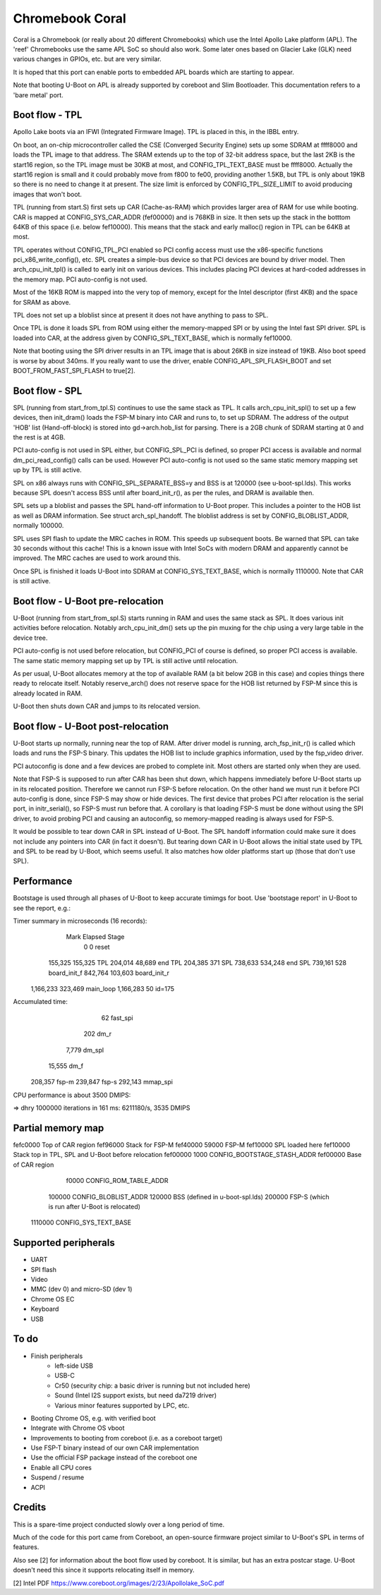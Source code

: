 .. SPDX-License-Identifier: GPL-2.0+
.. sectionauthor:: Simon Glass <sjg@chromium.org>

Chromebook Coral
================

Coral is a Chromebook (or really about 20 different Chromebooks) which use the
Intel Apollo Lake platform (APL). The 'reef' Chromebooks use the same APL SoC so
should also work. Some later ones based on Glacier Lake (GLK) need various
changes in GPIOs, etc. but are very similar.

It is hoped that this port can enable ports to embedded APL boards which are
starting to appear.

Note that booting U-Boot on APL is already supported by coreboot and
Slim Bootloader. This documentation refers to a 'bare metal' port.


Boot flow - TPL
---------------

Apollo Lake boots via an IFWI (Integrated Firmware Image). TPL is placed in
this, in the IBBL entry.

On boot, an on-chip microcontroller called the CSE (Converged Security Engine)
sets up some SDRAM at ffff8000 and loads the TPL image to that address. The
SRAM extends up to the top of 32-bit address space, but the last 2KB is the
start16 region, so the TPL image must be 30KB at most, and CONFIG_TPL_TEXT_BASE
must be ffff8000. Actually the start16 region is small and it could probably
move from f800 to fe00, providing another 1.5KB, but TPL is only about 19KB so
there is no need to change it at present. The size limit is enforced by
CONFIG_TPL_SIZE_LIMIT to avoid producing images that won't boot.

TPL (running from start.S) first sets up CAR (Cache-as-RAM) which provides
larger area of RAM for use while booting. CAR is mapped at CONFIG_SYS_CAR_ADDR
(fef00000) and is 768KB in size. It then sets up the stack in the botttom 64KB
of this space (i.e. below fef10000). This means that the stack and early
malloc() region in TPL can be 64KB at most.

TPL operates without CONFIG_TPL_PCI enabled so PCI config access must use the
x86-specific functions pci_x86_write_config(), etc. SPL creates a simple-bus
device so that PCI devices are bound by driver model. Then arch_cpu_init_tpl()
is called to early init on various devices. This includes placing PCI devices
at hard-coded addresses in the memory map. PCI auto-config is not used.

Most of the 16KB ROM is mapped into the very top of memory, except for the
Intel descriptor (first 4KB) and the space for SRAM as above.

TPL does not set up a bloblist since at present it does not have anything to
pass to SPL.

Once TPL is done it loads SPL from ROM using either the memory-mapped SPI or by
using the Intel fast SPI driver. SPL is loaded into CAR, at the address given
by CONFIG_SPL_TEXT_BASE, which is normally fef10000.

Note that booting using the SPI driver results in an TPL image that is about
26KB in size instead of 19KB. Also boot speed is worse by about 340ms. If you
really want to use the driver, enable CONFIG_APL_SPI_FLASH_BOOT and set
BOOT_FROM_FAST_SPI_FLASH to true[2].


Boot flow - SPL
---------------

SPL (running from start_from_tpl.S) continues to use the same stack as TPL.
It calls arch_cpu_init_spl() to set up a few devices, then init_dram() loads
the FSP-M binary into CAR and runs to, to set up SDRAM. The address of the
output 'HOB' list (Hand-off-block) is stored into gd->arch.hob_list for parsing.
There is a 2GB chunk of SDRAM starting at 0 and the rest is at 4GB.

PCI auto-config is not used in SPL either, but CONFIG_SPL_PCI is defined, so
proper PCI access is available and normal dm_pci_read_config() calls can be
used. However PCI auto-config is not used so the same static memory mapping set
up by TPL is still active.

SPL on x86 always runs with CONFIG_SPL_SEPARATE_BSS=y and BSS is at 120000
(see u-boot-spl.lds). This works because SPL doesn't access BSS until after
board_init_r(), as per the rules, and DRAM is available then.

SPL sets up a bloblist and passes the SPL hand-off information to U-Boot proper.
This includes a pointer to the HOB list as well as DRAM information. See
struct arch_spl_handoff. The bloblist address is set by CONFIG_BLOBLIST_ADDR,
normally 100000.

SPL uses SPI flash to update the MRC caches in ROM. This speeds up subsequent
boots. Be warned that SPL can take 30 seconds without this cache! This is a
known issue with Intel SoCs with modern DRAM and apparently cannot be improved.
The MRC caches are used to work around this.

Once SPL is finished it loads U-Boot into SDRAM at CONFIG_SYS_TEXT_BASE, which
is normally 1110000. Note that CAR is still active.


Boot flow - U-Boot pre-relocation
---------------------------------

U-Boot (running from start_from_spl.S) starts running in RAM and uses the same
stack as SPL. It does various init activities before relocation. Notably
arch_cpu_init_dm() sets up the pin muxing for the chip using a very large table
in the device tree.

PCI auto-config is not used before relocation, but CONFIG_PCI of course is
defined, so proper PCI access is available. The same static memory mapping set
up by TPL is still active until relocation.

As per usual, U-Boot allocates memory at the top of available RAM (a bit below
2GB in this case) and copies things there ready to relocate itself. Notably
reserve_arch() does not reserve space for the HOB list returned by FSP-M since
this is already located in RAM.

U-Boot then shuts down CAR and jumps to its relocated version.


Boot flow - U-Boot post-relocation
---------------------------------

U-Boot starts up normally, running near the top of RAM. After driver model is
running, arch_fsp_init_r() is called which loads and runs the FSP-S binary.
This updates the HOB list to include graphics information, used by the fsp_video
driver.

PCI autoconfig is done and a few devices are probed to complete init. Most
others are started only when they are used.

Note that FSP-S is supposed to run after CAR has been shut down, which happens
immediately before U-Boot starts up in its relocated position. Therefore we
cannot run FSP-S before relocation. On the other hand we must run it before
PCI auto-config is done, since FSP-S may show or hide devices. The first device
that probes PCI after relocation is the serial port, in initr_serial(), so FSP-S
must run before that. A corollary is that loading FSP-S must be done without
using the SPI driver, to avoid probing PCI and causing an autoconfig, so
memory-mapped reading is always used for FSP-S.

It would be possible to tear down CAR in SPL instead of U-Boot. The SPL handoff
information could make sure it does not include any pointers into CAR (in fact
it doesn't). But tearing down CAR in U-Boot allows the initial state used by TPL
and SPL to be read by U-Boot, which seems useful. It also matches how older
platforms start up (those that don't use SPL).


Performance
-----------

Bootstage is used through all phases of U-Boot to keep accurate timimgs for
boot. Use 'bootstage report' in U-Boot to see the report, e.g.:

Timer summary in microseconds (16 records):
       Mark    Elapsed  Stage
          0          0  reset
    155,325    155,325  TPL
    204,014     48,689  end TPL
    204,385        371  SPL
    738,633    534,248  end SPL
    739,161        528  board_init_f
    842,764    103,603  board_init_r
  1,166,233    323,469  main_loop
  1,166,283         50  id=175

Accumulated time:
                    62  fast_spi
                   202  dm_r
                 7,779  dm_spl
                15,555  dm_f
               208,357  fsp-m
               239,847  fsp-s
               292,143  mmap_spi

CPU performance is about 3500 DMIPS:

=> dhry
1000000 iterations in 161 ms: 6211180/s, 3535 DMIPS


Partial memory map
------------------

fefc0000        Top of CAR region
fef96000	Stack for FSP-M
fef40000 59000	FSP-M
fef10000	SPL loaded here
fef10000	Stack top in TPL, SPL and U-Boot before relocation
fef00000  1000	CONFIG_BOOTSTAGE_STASH_ADDR
fef00000        Base of CAR region

   f0000	CONFIG_ROM_TABLE_ADDR
  100000	CONFIG_BLOBLIST_ADDR
  120000	BSS (defined in u-boot-spl.lds)
  200000	FSP-S (which is run after U-Boot is relocated)
 1110000	CONFIG_SYS_TEXT_BASE


Supported peripherals
---------------------

- UART
- SPI flash
- Video
- MMC (dev 0) and micro-SD (dev 1)
- Chrome OS EC
- Keyboard
- USB


To do
-----

- Finish peripherals
   - left-side USB
   - USB-C
   - Cr50 (security chip: a basic driver is running but not included here)
   - Sound (Intel I2S support exists, but need da7219 driver)
   - Various minor features supported by LPC, etc.
- Booting Chrome OS, e.g. with verified boot
- Integrate with Chrome OS vboot
- Improvements to booting from coreboot (i.e. as a coreboot target)
- Use FSP-T binary instead of our own CAR implementation
- Use the official FSP package instead of the coreboot one
- Enable all CPU cores
- Suspend / resume
- ACPI


Credits
-------

This is a spare-time project conducted slowly over a long period of time.

Much of the code for this port came from Coreboot, an open-source firmware
project similar to U-Boot's SPL in terms of features.

Also see [2] for information about the boot flow used by coreboot. It is
similar, but has an extra postcar stage. U-Boot doesn't need this since it
supports relocating itself in memory.


[2] Intel PDF https://www.coreboot.org/images/2/23/Apollolake_SoC.pdf
